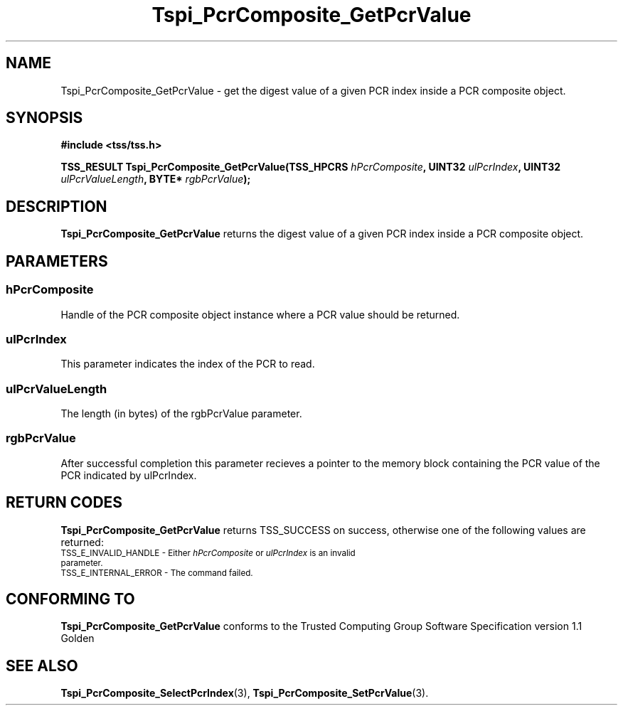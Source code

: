 .\" Copyright (C) 2004 International Business Machines Corporation
.\" Written by Kathy Robertson based on the Trusted Computing Group Software Stack Specification Version 1.1 Golden
.\"
.de Sh \" Subsection
.br
.if t .Sp
.ne 5
.PP
\fB\\$1\fR
.PP
..
.de Sp \" Vertical space (when we can't use .PP)
.if t .sp .5v
.if n .sp
..
.de Ip \" List item
.br
.ie \\n(.$>=3 .ne \\$3
.el .ne 3
.IP "\\$1" \\$2
..
.TH "Tspi_PcrComposite_GetPcrValue" 3 "2004-05-26" "TSS 1.1" "TCG Software Stack Developer's Reference"
.SH NAME
Tspi_PcrComposite_GetPcrValue \- get the digest value of a given PCR index inside a PCR composite object.
.SH "SYNOPSIS"
.ad l
.hy 0
.B #include <tss/tss.h>
.sp
.BI "TSS_RESULT Tspi_PcrComposite_GetPcrValue(TSS_HPCRS " hPcrComposite ", UINT32 " ulPcrIndex ", UINT32 " ulPcrValueLength ", BYTE* " rgbPcrValue ");"
.sp
.ad
.hy

.SH "DESCRIPTION"
.PP
\fBTspi_PcrComposite_GetPcrValue\fR returns the digest value of a given PCR index inside a PCR composite object. 
.SH "PARAMETERS"
.PP
.SS hPcrComposite
Handle of the PCR composite object instance where a PCR value should be returned.
.PP
.SS ulPcrIndex
This parameter indicates the index of the PCR to read.
.PP
.SS ulPcrValueLength
The length (in bytes) of the rgbPcrValue parameter.
.PP
.SS rgbPcrValue
After successful completion this parameter recieves a pointer to the memory block containing the PCR value of the PCR indicated by ulPcrIndex.
.SH "RETURN CODES"
.PP
\fBTspi_PcrComposite_GetPcrValue\fR returns TSS_SUCCESS on success, otherwise one of the following values are returned:
.TP
.SM TSS_E_INVALID_HANDLE - Either \fIhPcrComposite\fR or \fIulPcrIndex\fR is an invalid parameter.
.TP
.SM TSS_E_INTERNAL_ERROR - The command failed.

.SH "CONFORMING TO"

.PP
\fBTspi_PcrComposite_GetPcrValue\fR conforms to the Trusted Computing Group Software Specification version 1.1 Golden
.SH "SEE ALSO"

.PP
\fBTspi_PcrComposite_SelectPcrIndex\fR(3), \fBTspi_PcrComposite_SetPcrValue\fR(3).


